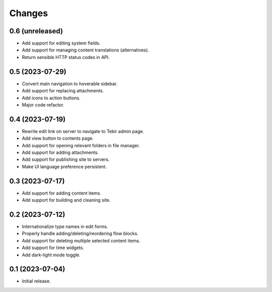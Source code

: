 Changes
=======

0.6 (unreleased)
----------------

- Add support for editing system fields.
- Add support for managing content translations (alternatives).
- Return sensible HTTP status codes in API.

0.5 (2023-07-29)
----------------

- Convert main navigation to hoverable sidebar.
- Add support for replacing attachments.
- Add icons to action buttons.
- Major code refactor.

0.4 (2023-07-19)
----------------

- Rewrite edit link on server to navigate to Tekir admin page.
- Add view button to contents page.
- Add support for opening relevant folders in file manager.
- Add support for adding attachments.
- Add support for publishing site to servers.
- Make UI language preference persistent.

0.3 (2023-07-17)
----------------

- Add support for adding content items.
- Add support for building and cleaning site.

0.2 (2023-07-12)
----------------

- Internationalize type names in edit forms.
- Properly handle adding/deleting/reordering flow blocks.
- Add support for deleting multiple selected content items.
- Add support for time widgets.
- Add dark-light mode toggle.

0.1 (2023-07-04)
----------------

- Initial release.
